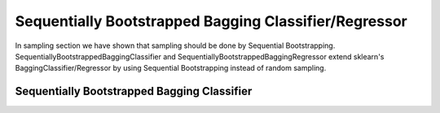 .. _implementations-sb_bagging:

======================================================
Sequentially Bootstrapped Bagging Classifier/Regressor
======================================================

In sampling section we have shown that sampling should be done by Sequential Bootstrapping.
SequentiallyBootstrappedBaggingClassifier and SequentiallyBootstrappedBaggingRegressor extend sklearn's BaggingClassifier/Regressor by using Sequential Bootstrapping instead of random sampling.


Sequentially Bootstrapped Bagging Classifier
============================================

.. py:class:: SequentiallyBootstrappedBaggingClassifier(SequentiallyBootstrappedBaseBagging, BaggingClassifier,
                                                ClassifierMixin)
    triple_barrier_events: pd.DataFrame
          Triple-Barrier events used to label X_train, y_train. We need them for indicator matrix generation
      price_bars: pd.DataFrame
          Price bars used in triple_barrier_events generation
      base_estimator : object or None, optional (default=None)
          The base estimator to fit on random subsets of the dataset.
          If None, then the base estimator is a decision tree.
      n_estimators : int, optional (default=10)
          The number of base estimators in the ensemble.
      max_samples : int or float, optional (default=1.0)
          The number of samples to draw from X to train each base estimator.
          - If int, then draw `max_samples` samples.
          - If float, then draw `max_samples * X.shape[0]` samples.
      max_features : int or float, optional (default=1.0)
          The number of features to draw from X to train each base estimator.
          - If int, then draw `max_features` features.
          - If float, then draw `max_features * X.shape[1]` features.
      bootstrap_features : boolean, optional (default=False)
          Whether features are drawn with replacement.
      oob_score : bool, optional (default=False)
          Whether to use out-of-bag samples to estimate
          the generalization error.
      warm_start : bool, optional (default=False)
          When set to True, reuse the solution of the previous call to fit
          and add more estimators to the ensemble, otherwise, just fit
          a whole new ensemble. See :term:`the Glossary <warm_start>`.
          .. versionadded:: 0.17
             *warm_start* constructor parameter.
      n_jobs : int or None, optional (default=None)
          The number of jobs to run in parallel for both `fit` and `predict`.
          ``None`` means 1 unless in a :obj:`joblib.parallel_backend` context.
          ``-1`` means using all processors. See :term:`Glossary <n_jobs>`
          for more details.
      random_state : int, RandomState instance or None, optional (default=None)
          If int, random_state is the seed used by the random number generator;
          If RandomState instance, random_state is the random number generator;
          If None, the random number generator is the RandomState instance used
          by `np.random`.
      verbose : int, optional (default=0)
          Controls the verbosity when fitting and predicting.
